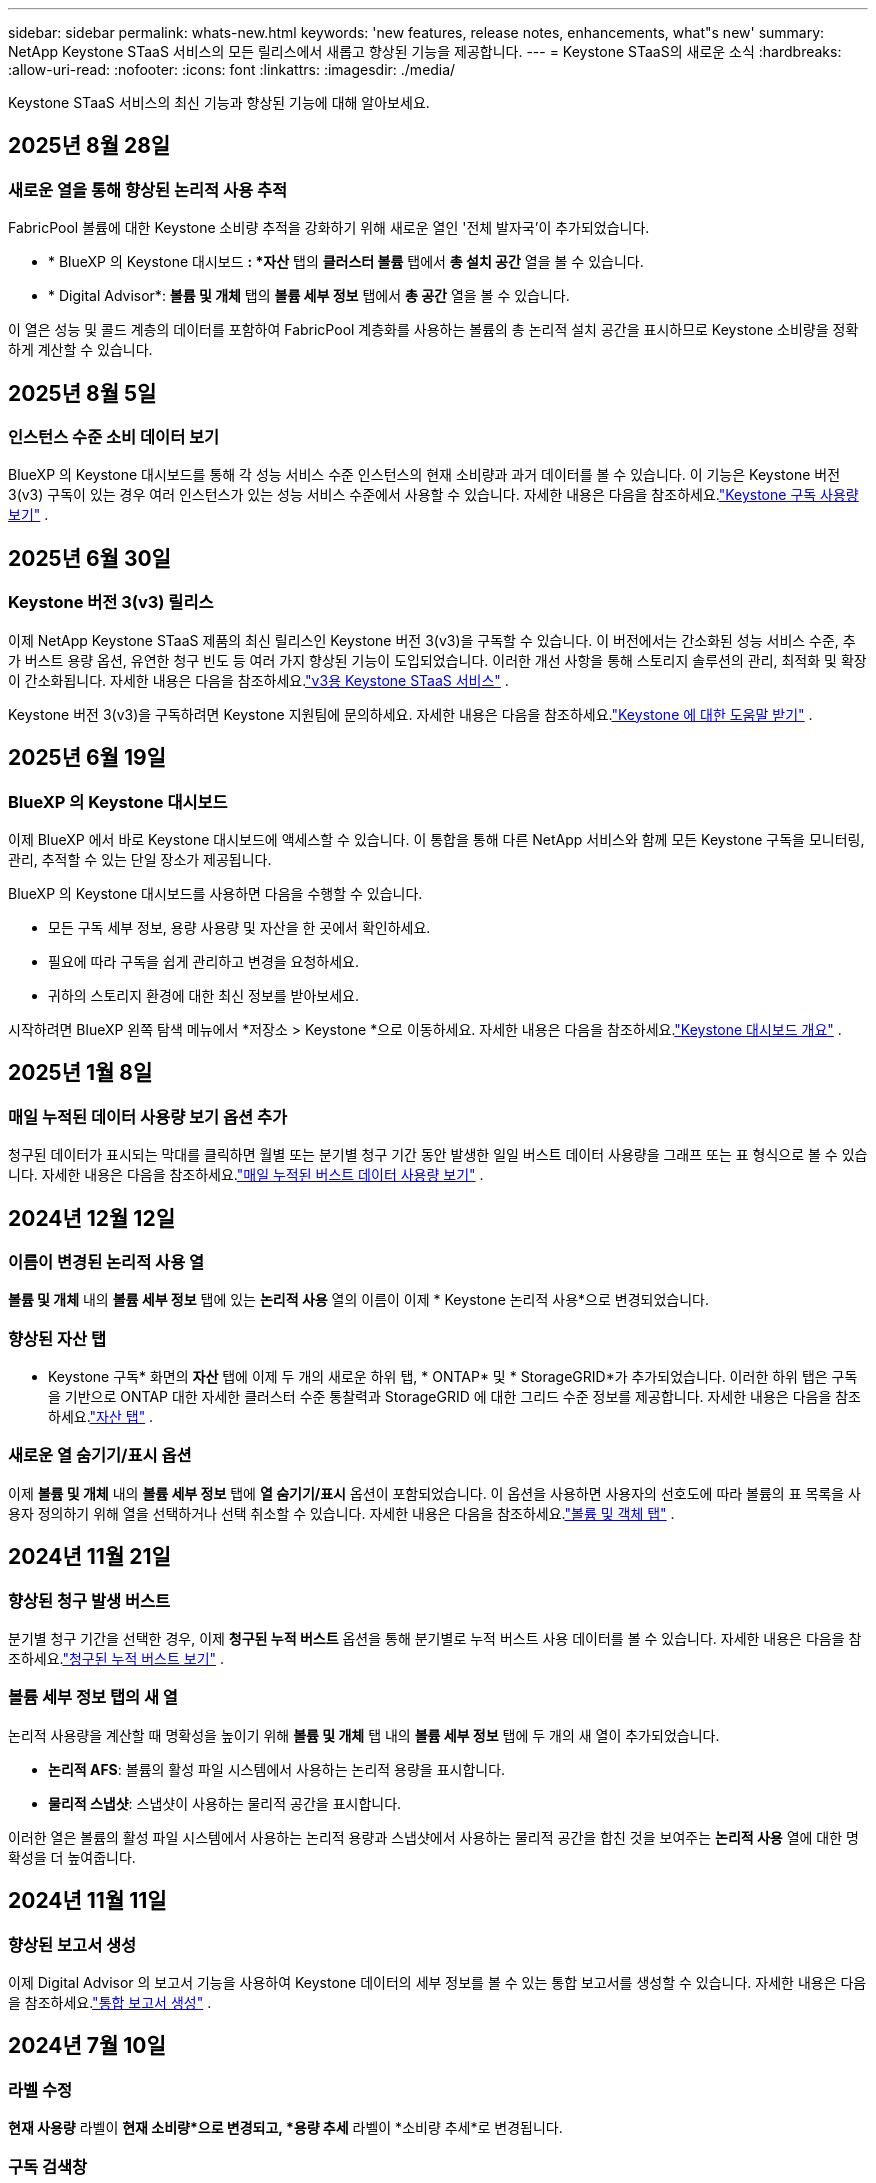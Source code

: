 ---
sidebar: sidebar 
permalink: whats-new.html 
keywords: 'new features, release notes, enhancements, what"s new' 
summary: NetApp Keystone STaaS 서비스의 모든 릴리스에서 새롭고 향상된 기능을 제공합니다. 
---
= Keystone STaaS의 새로운 소식
:hardbreaks:
:allow-uri-read: 
:nofooter: 
:icons: font
:linkattrs: 
:imagesdir: ./media/


[role="lead"]
Keystone STaaS 서비스의 최신 기능과 향상된 기능에 대해 알아보세요.



== 2025년 8월 28일



=== 새로운 열을 통해 향상된 논리적 사용 추적

FabricPool 볼륨에 대한 Keystone 소비량 추적을 강화하기 위해 새로운 열인 '전체 발자국'이 추가되었습니다.

* * BlueXP 의 Keystone 대시보드 *: *자산* 탭의 *클러스터 볼륨* 탭에서 *총 설치 공간* 열을 볼 수 있습니다.
* * Digital Advisor*: *볼륨 및 개체* 탭의 *볼륨 세부 정보* 탭에서 *총 공간* 열을 볼 수 있습니다.


이 열은 성능 및 콜드 계층의 데이터를 포함하여 FabricPool 계층화를 사용하는 볼륨의 총 논리적 설치 공간을 표시하므로 Keystone 소비량을 정확하게 계산할 수 있습니다.



== 2025년 8월 5일



=== 인스턴스 수준 소비 데이터 보기

BlueXP 의 Keystone 대시보드를 통해 각 성능 서비스 수준 인스턴스의 현재 소비량과 과거 데이터를 볼 수 있습니다.  이 기능은 Keystone 버전 3(v3) 구독이 있는 경우 여러 인스턴스가 있는 성능 서비스 수준에서 사용할 수 있습니다.  자세한 내용은 다음을 참조하세요.link:https://docs.netapp.com/us-en/keystone-staas/integrations/current-usage-tab.html["Keystone 구독 사용량 보기"] .



== 2025년 6월 30일



=== Keystone 버전 3(v3) 릴리스

이제 NetApp Keystone STaaS 제품의 최신 릴리스인 Keystone 버전 3(v3)을 구독할 수 있습니다.  이 버전에서는 간소화된 성능 서비스 수준, 추가 버스트 용량 옵션, 유연한 청구 빈도 등 여러 가지 향상된 기능이 도입되었습니다.  이러한 개선 사항을 통해 스토리지 솔루션의 관리, 최적화 및 확장이 간소화됩니다.  자세한 내용은 다음을 참조하세요.link:https://docs.netapp.com/us-en/keystone-staas/concepts/metrics.html["v3용 Keystone STaaS 서비스"] .

Keystone 버전 3(v3)을 구독하려면 Keystone 지원팀에 문의하세요. 자세한 내용은 다음을 참조하세요.link:https://docs.netapp.com/us-en/keystone-staas/concepts/gssc.html["Keystone 에 대한 도움말 받기"] .



== 2025년 6월 19일



=== BlueXP 의 Keystone 대시보드

이제 BlueXP 에서 바로 Keystone 대시보드에 액세스할 수 있습니다.  이 통합을 통해 다른 NetApp 서비스와 함께 모든 Keystone 구독을 모니터링, 관리, 추적할 수 있는 단일 장소가 제공됩니다.

BlueXP 의 Keystone 대시보드를 사용하면 다음을 수행할 수 있습니다.

* 모든 구독 세부 정보, 용량 사용량 및 자산을 한 곳에서 확인하세요.
* 필요에 따라 구독을 쉽게 관리하고 변경을 요청하세요.
* 귀하의 스토리지 환경에 대한 최신 정보를 받아보세요.


시작하려면 BlueXP 왼쪽 탐색 메뉴에서 *저장소 > Keystone *으로 이동하세요.  자세한 내용은 다음을 참조하세요.link:https://docs.netapp.com/us-en/keystone-staas/integrations/dashboard-overview.html["Keystone 대시보드 개요"] .



== 2025년 1월 8일



=== 매일 누적된 데이터 사용량 보기 옵션 추가

청구된 데이터가 표시되는 막대를 클릭하면 월별 또는 분기별 청구 기간 동안 발생한 일일 버스트 데이터 사용량을 그래프 또는 표 형식으로 볼 수 있습니다.  자세한 내용은 다음을 참조하세요.link:./integrations/consumption-tab.html#view-daily-accrued-burst-data-usage["매일 누적된 버스트 데이터 사용량 보기"] .



== 2024년 12월 12일



=== 이름이 변경된 논리적 사용 열

*볼륨 및 개체* 내의 *볼륨 세부 정보* 탭에 있는 *논리적 사용* 열의 이름이 이제 * Keystone 논리적 사용*으로 변경되었습니다.



=== 향상된 자산 탭

* Keystone 구독* 화면의 *자산* 탭에 이제 두 개의 새로운 하위 탭, * ONTAP* 및 * StorageGRID*가 추가되었습니다.  이러한 하위 탭은 구독을 기반으로 ONTAP 대한 자세한 클러스터 수준 통찰력과 StorageGRID 에 대한 그리드 수준 정보를 제공합니다.  자세한 내용은 다음을 참조하세요.link:./integrations/assets-tab.html["자산 탭"^] .



=== 새로운 열 숨기기/표시 옵션

이제 *볼륨 및 개체* 내의 *볼륨 세부 정보* 탭에 *열 숨기기/표시* 옵션이 포함되었습니다.  이 옵션을 사용하면 사용자의 선호도에 따라 볼륨의 표 목록을 사용자 정의하기 위해 열을 선택하거나 선택 취소할 수 있습니다.  자세한 내용은 다음을 참조하세요.link:./integrations/volumes-objects-tab.html["볼륨 및 객체 탭"^] .



== 2024년 11월 21일



=== 향상된 청구 발생 버스트

분기별 청구 기간을 선택한 경우, 이제 *청구된 누적 버스트* 옵션을 통해 분기별로 누적 버스트 사용 데이터를 볼 수 있습니다.  자세한 내용은 다음을 참조하세요.link:./integrations/consumption-tab.html#view-accrued-burst["청구된 누적 버스트 보기"^] .



=== 볼륨 세부 정보 탭의 새 열

논리적 사용량을 계산할 때 명확성을 높이기 위해 *볼륨 및 개체* 탭 내의 *볼륨 세부 정보* 탭에 두 개의 새 열이 추가되었습니다.

* *논리적 AFS*: 볼륨의 활성 파일 시스템에서 사용하는 논리적 용량을 표시합니다.
* *물리적 스냅샷*: 스냅샷이 사용하는 물리적 공간을 표시합니다.


이러한 열은 볼륨의 활성 파일 시스템에서 사용하는 논리적 용량과 스냅샷에서 사용하는 물리적 공간을 합친 것을 보여주는 *논리적 사용* 열에 대한 명확성을 더 높여줍니다.



== 2024년 11월 11일



=== 향상된 보고서 생성

이제 Digital Advisor 의 보고서 기능을 사용하여 Keystone 데이터의 세부 정보를 볼 수 있는 통합 보고서를 생성할 수 있습니다.  자세한 내용은 다음을 참조하세요.link:./integrations/options.html#generate-consolidated-report-from-digital-advisor["통합 보고서 생성"^] .



== 2024년 7월 10일



=== 라벨 수정

*현재 사용량* 라벨이 *현재 소비량*으로 변경되고, *용량 추세* 라벨이 *소비량 추세*로 변경됩니다.



=== 구독 검색창

* Keystone 구독* 화면의 모든 탭에 있는 *구독* 드롭다운에 이제 검색 창이 포함되었습니다.  *구독* 드롭다운에 나열된 특정 구독을 검색할 수 있습니다.



== 2024년 6월 27일



=== 구독의 일관된 표시

* Keystone 구독* 화면이 업데이트되어 모든 탭에 선택한 구독 번호가 표시됩니다.

* * Keystone 구독* 화면 내의 탭을 새로 고치면 화면이 자동으로 *구독* 탭으로 이동하고 모든 탭이 *구독* 드롭다운에 나열된 첫 번째 구독으로 재설정됩니다.
* 선택한 구독이 성과 지표에 가입되어 있지 않으면, 탐색 시 *성과* 탭에 *구독* 드롭다운에 나열된 첫 번째 구독이 표시됩니다.




== 2024년 5월 29일



=== 향상된 버스트 표시기

사용량 그래프 인덱스의 *버스트* 표시기가 향상되어 버스트 한도 백분율 값을 표시합니다.  이 값은 구독에 대해 합의된 버스트 한도에 따라 달라집니다.  *사용 상태* 열의 *버스트 사용량* 표시기 위에 마우스를 올려놓으면 *구독* 탭에서 버스트 한도 값을 볼 수도 있습니다.



=== 서비스 수준 추가

*CVO Primary* 및 *CVO Secondary* 서비스 수준은 커밋된 용량이 없는 요금제를 사용하거나 메트로 클러스터로 구성된 구독에 대해 Cloud Volumes ONTAP 지원하기 위해 포함되었습니다.

* 이러한 서비스 수준에 대한 용량 사용 그래프는 * Keystone 구독* 위젯의 기존 대시보드와 *용량 추세* 탭에서 볼 수 있으며, *현재 사용* 탭에서 자세한 사용 정보도 볼 수 있습니다.
* *구독* 탭에서 이러한 서비스 수준은 다음과 같이 표시됩니다. `CVO (v2)` *사용 유형* 열에서 이러한 서비스 수준에 따른 청구를 식별할 수 있습니다.




=== 단기간 버스트를 위한 확대 기능

*용량 추세* 탭에는 이제 사용량 차트에서 단기 버스트의 세부 정보를 볼 수 있는 확대 기능이 포함되었습니다. 자세한 내용은 다음을 참조하세요. link:./integrations/consumption-tab.html["용량 추세 탭"^] .



=== 구독의 향상된 표시

구독의 기본 표시가 추적 ID별로 정렬되도록 향상되었습니다.  *구독* 탭의 구독, *구독* 드롭다운 및 CSV 보고서는 이제 추적 ID의 알파벳 순서에 따라 a, A, b, B 등의 순서로 표시됩니다.



=== 향상된 누적 버스트 표시

*용량 추세* 탭의 용량 사용량 막대 차트 위에 마우스를 올리면 나타나는 툴팁에 이제 커밋된 용량을 기준으로 발생한 버스트 유형이 표시됩니다.  임시 누적 버스트와 청구된 누적 버스트를 구분하여, 약정 용량이 0인 요금제가 있는 구독의 경우 *임시 누적 소비량*과 *청구된 누적 소비량*을 표시하고, 약정 용량이 0이 아닌 구독의 경우 *임시 누적 버스트*와 *청구된 누적 버스트*를 표시합니다.



== 2024년 5월 9일



=== CSV 보고서의 새 열

*용량 추세* 탭의 CSV 보고서에 이제 *구독 번호* 및 *계정 이름* 열이 포함되어 세부 정보가 더욱 향상되었습니다.



=== 향상된 사용 유형 열

*구독* 탭의 *사용 유형* 열이 개선되어 파일과 개체 모두에 대한 서비스 수준을 포함하는 구독에 대해 논리적 및 물리적 사용을 쉼표로 구분된 값으로 표시합니다.



=== 볼륨 세부 정보 탭에서 개체 스토리지 세부 정보에 액세스합니다.

*볼륨 및 개체* 탭 내의 *볼륨 세부 정보* 탭은 이제 파일과 개체 모두에 대한 서비스 수준을 포함하는 구독의 볼륨 정보와 함께 개체 저장소 세부 정보를 제공합니다.  *볼륨 세부 정보* 탭 내의 *개체 스토리지 세부 정보* 버튼을 클릭하면 세부 정보를 볼 수 있습니다.



== 2024년 3월 28일



=== 볼륨 세부 정보 탭의 QoS 정책 준수 표시 개선

이제 *볼륨 및 개체* 탭 내의 *볼륨 세부 정보* 탭에서 서비스 품질(QoS) 정책 준수에 대한 가시성이 향상되었습니다.  이전에 *AQoS*로 알려졌던 열의 이름이 *준수*로 바뀌었습니다. 이는 QoS 정책이 준수되는지 여부를 나타냅니다.  또한, 정책이 고정인지 적응형인지 지정하는 새로운 열인 *QoS 정책 유형*이 추가되었습니다.  두 가지 모두 해당되지 않으면 열에 _사용 불가_가 표시됩니다. 자세한 내용은 다음을 참조하세요. link:./integrations/volumes-objects-tab.html["볼륨 및 객체 탭"^] .



=== 볼륨 요약 탭에 새로운 열과 간소화된 구독 표시가 추가되었습니다.

* 이제 *볼륨 및 개체* 탭 내의 *볼륨 요약* 탭에 *보호됨*이라는 새 열이 포함되었습니다.  이 열은 귀하가 구독한 서비스 수준과 연관된 보호 볼륨의 수를 제공합니다.  보호된 볼륨의 수를 클릭하면 *볼륨 세부 정보* 탭으로 이동하며, 여기서 보호된 볼륨의 필터링된 목록을 볼 수 있습니다.
* *볼륨 요약* 탭이 업데이트되어 추가 서비스를 제외한 기본 구독만 표시됩니다. 자세한 내용은 다음을 참조하세요. link:./integrations/volumes-objects-tab.html["볼륨 및 객체 탭"^] .




=== 용량 추세 탭에서 누적 버스트 세부 정보 표시 변경

*용량 추세* 탭의 용량 사용량 막대 차트 위에 마우스를 올리면 나타나는 툴팁에는 현재 월에 발생한 버스트의 세부 정보가 표시됩니다.  지난 달에 대한 세부 정보는 제공되지 않습니다.



=== Keystone 구독에 대한 과거 데이터를 볼 수 있는 향상된 액세스

이제 Keystone 구독이 수정되거나 갱신되면 이전 데이터를 볼 수 있습니다.  구독 시작 날짜를 이전 날짜로 설정하여 다음을 확인할 수 있습니다.

* *용량 추세* 탭에서 소비량 및 누적 버스트 사용 데이터를 확인할 수 있습니다.
* *성능* 탭에서 ONTAP 볼륨의 성능 측정 항목을 볼 수 있습니다.


데이터는 선택한 구독 시작 날짜를 기준으로 표시됩니다.



== 2024년 2월 29일



=== 자산 탭 추가

* Keystone 구독* 화면에 이제 *자산* 탭이 포함되었습니다.  이 새로운 탭은 귀하의 구독을 기반으로 클러스터 수준 정보를 제공합니다. 자세한 내용은 다음을 참조하세요. link:./integrations/assets-tab.html["자산 탭"^] .



=== 볼륨 및 개체 탭 개선

ONTAP 시스템 볼륨에 대한 명확성을 높이기 위해 *볼륨 요약* 및 *볼륨 세부 정보*라는 두 개의 새 탭 버튼이 *볼륨* 탭에 추가되었습니다.  *볼륨 요약* 탭은 구독한 서비스 수준과 연관된 볼륨의 전체 수를 제공하며, 여기에는 AQoS 준수 상태와 용량 정보가 포함됩니다.  *볼륨 세부 정보* 탭에는 모든 볼륨과 해당 세부 정보가 나열됩니다. 자세한 내용은 다음을 참조하세요. link:./integrations/volumes-objects-tab.html["볼륨 및 객체 탭"^] .



=== Digital Advisor 의 향상된 검색 경험

* Digital Advisor* 화면의 검색 매개변수에는 이제 Keystone 구독 번호와 Keystone 구독을 위해 생성된 관심 목록이 포함됩니다.  구독 번호 또는 관심 목록 이름의 처음 세 글자를 입력할 수 있습니다. 자세한 내용은 다음을 참조하세요. link:./integrations/keystone-aiq.html["Active IQ Digital Advisor 에서 Keystone 대시보드 보기"^] .



=== 소비 데이터의 타임스탬프 보기

* Keystone Subscriptions* 위젯의 이전 대시보드에서 소비 데이터의 타임스탬프(UTC)를 볼 수 있습니다.



== 2024년 2월 13일



=== 기본 구독에 연결된 구독을 볼 수 있는 기능

일부 기본 구독에는 연결된 보조 구독이 있을 수 있습니다.  이 경우 기본 구독 번호는 계속 *구독 번호* 열에 표시되고, 연결된 구독 번호는 *구독* 탭의 새 열인 *연결된 구독*에 나열됩니다.  *연계된 구독* 열은 연계된 구독이 있는 경우에만 사용할 수 있으며, 이를 알리는 정보 메시지를 볼 수 있습니다.



== 2024년 1월 11일



=== 발생한 버스트에 대해 청구된 데이터가 반환되었습니다.

*적립된 버스트*에 대한 라벨은 이제 *용량 추세* 탭에서 *청구된 적립 버스트*로 수정되었습니다.  이 옵션을 선택하면 청구된 누적 버스트 데이터에 대한 월별 차트를 볼 수 있습니다. 자세한 내용은 다음을 참조하세요. link:./integrations/consumption-tab.html#view-accrued-burst["청구된 누적 버스트 보기"^] .



=== 특정 요금제에 대한 누적 소비 세부 정보

약정 용량이 _0_인 요금제가 포함된 구독이 있는 경우, *용량 추세* 탭에서 누적된 소비 세부 정보를 볼 수 있습니다.  *청구된 누적 소비량* 옵션을 선택하면 청구된 누적 소비량 데이터에 대한 월별 차트를 볼 수 있습니다.



== 2023년 12월 15일



=== 관심목록으로 검색하는 기능

Digital Advisor 의 관심 목록에 대한 지원이 Keystone 시스템을 포함하도록 확장되었습니다.  이제 관심목록으로 검색하여 여러 고객의 구독 세부 정보를 볼 수 있습니다.  Keystone STaaS에서 감시 목록 사용에 대한 자세한 내용은 다음을 참조하세요.link:./integrations/keystone-aiq.html#search-by-keystone-watchlists["Keystone 관심 목록으로 검색"^] .



=== UTC 시간대로 변환된 날짜

Digital Advisor 의 * Keystone 구독* 화면 탭에 반환된 데이터는 UTC 시간(서버 시간대)으로 표시됩니다.  쿼리를 위해 날짜를 입력하면 자동으로 UTC 시간으로 간주됩니다. 자세한 내용은 다음을 참조하세요. link:./integrations/keystone-aiq.html["Keystone 구독 대시보드 및 보고"^] .
